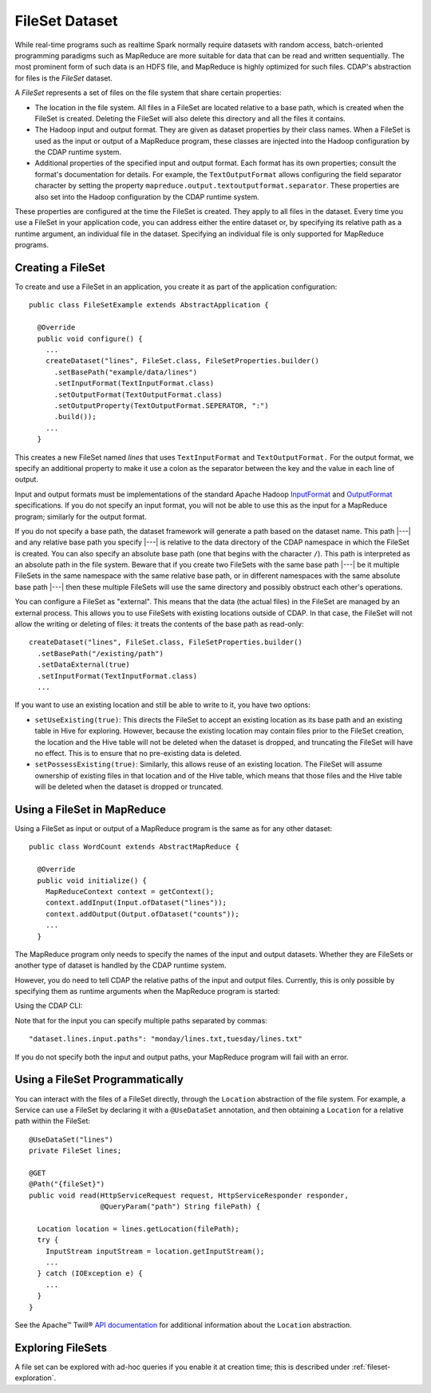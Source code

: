 .. meta::
    :author: Cask Data, Inc.
    :copyright: Copyright © 2014-2017 Cask Data, Inc.

.. _datasets-fileset:

===============
FileSet Dataset
===============

.. highlight:: java

While real-time programs such as realtime Spark normally require datasets with random access, batch-oriented
programming paradigms such as MapReduce are more suitable for data that can be read and written sequentially.
The most prominent form of such data is an HDFS file, and MapReduce is highly optimized for such files.
CDAP's abstraction for files is the *FileSet* dataset.

A *FileSet* represents a set of files on the file system that share certain properties:

- The location in the file system. All files in a FileSet are located relative to a
  base path, which is created when the FileSet is created. Deleting the
  FileSet will also delete this directory and all the files it contains.
- The Hadoop input and output format. They are given as dataset properties by their
  class names.  When a FileSet is used as the input or output of a MapReduce program,
  these classes are injected into the Hadoop configuration by the CDAP runtime
  system.
- Additional properties of the specified input and output format. Each format has its own 
  properties; consult the format's documentation for details. For example, the
  ``TextOutputFormat`` allows configuring the field separator character by setting the
  property ``mapreduce.output.textoutputformat.separator``. These properties are also set
  into the Hadoop configuration by the CDAP runtime system.

These properties are configured at the time the FileSet is created. They apply to all
files in the dataset. Every time you use a FileSet in your application code, you can
address either the entire dataset or, by specifying its relative path as a runtime argument,
an individual file in the dataset. Specifying an individual file is only supported for
MapReduce programs.

Creating a FileSet
==================

To create and use a FileSet in an application, you create it as part of the application configuration::

  public class FileSetExample extends AbstractApplication {

    @Override
    public void configure() {
      ...
      createDataset("lines", FileSet.class, FileSetProperties.builder()
        .setBasePath("example/data/lines")
        .setInputFormat(TextInputFormat.class)
        .setOutputFormat(TextOutputFormat.class)
        .setOutputProperty(TextOutputFormat.SEPERATOR, ":")
        .build());
      ...
    }

This creates a new FileSet named *lines* that uses ``TextInputFormat`` and ``TextOutputFormat.``
For the output format, we specify an additional property to make it use a colon as the separator
between the key and the value in each line of output.

Input and output formats must be implementations of the standard Apache Hadoop
`InputFormat <https://hadoop.apache.org/docs/current/api/org/apache/hadoop/mapreduce/InputFormat.html>`_
and
`OutputFormat <https://hadoop.apache.org/docs/current/api/org/apache/hadoop/mapreduce/OutputFormat.html>`_
specifications. If you do not specify an input format, you will not be able to use this as the input for a
MapReduce program; similarly for the output format.

If you do not specify a base path, the dataset framework will generate a path based on the dataset name.
This path |---| and any relative base path you specify |---| is relative to the data directory of the CDAP namespace
in which the FileSet is created. You can also specify an absolute base path (one that begins with the character ``/``).
This path is interpreted as an absolute path in the file system. Beware that if you create two FileSets with the
same base path |---| be it multiple FileSets in the same namespace with the same relative base path, or in different
namespaces with the same absolute base path |---| then these multiple FileSets will use the same directory and possibly
obstruct each other's operations.

You can configure a FileSet as "external". This means that the data (the actual files) in
the FileSet are managed by an external process. This allows you to use FileSets with
existing locations outside of CDAP. In that case, the FileSet will not allow the writing
or deleting of files: it treats the contents of the base path as read-only::

      createDataset("lines", FileSet.class, FileSetProperties.builder()
        .setBasePath("/existing/path")
        .setDataExternal(true)
        .setInputFormat(TextInputFormat.class)
        ...

If you want to use an existing location and still be able to write to it, you have two options:

.. _datasets-fileset-reuse:

- ``setUseExisting(true)``: This directs the FileSet to accept an existing location as its base
  path and an existing table in Hive for exploring. However, because the existing location may
  contain files prior to the FileSet creation, the location and the Hive table will not be
  deleted when the dataset is dropped, and truncating the FileSet will have no effect. 
  This is to ensure that no pre-existing data is deleted.

- ``setPossessExisting(true)``: Similarly, this allows reuse of an existing location.
  The FileSet will assume ownership of existing files in that location and of the Hive table,
  which means that those files and the Hive table will be deleted when the dataset is dropped
  or truncated.

Using a FileSet in MapReduce
============================

Using a FileSet as input or output of a MapReduce program is the same as for any other dataset::

  public class WordCount extends AbstractMapReduce {

    @Override
    public void initialize() {
      MapReduceContext context = getContext();
      context.addInput(Input.ofDataset("lines"));
      context.addOutput(Output.ofDataset("counts"));
      ...
    }

The MapReduce program only needs to specify the names of the input and output datasets.
Whether they are FileSets or another type of dataset is handled by the CDAP runtime system.

.. highlight:: console

However, you do need to tell CDAP the relative paths of the input and output files. Currently,
this is only possible by specifying them as runtime arguments when the MapReduce program is started:

.. tabbed-parsed-literal::

  $ curl -w"\n" -X POST "http://example.com:11015/v3/namespaces/default/apps/FileSetExample/mapreduce/WordCount/start" \
  -d '{ "dataset.lines.input.paths": "monday/my.txt", "dataset.counts.output.path": "monday/counts.out" }'
          
Using the CDAP CLI:

.. tabbed-parsed-literal::
    :tabs: "CDAP CLI"
    
    |cdap >| start mapreduce FileSetExample.WordCount "dataset.lines.input.paths=monday/my.txt dataset.counts.output.path=monday/counts.out"

Note that for the input you can specify multiple paths separated by commas::

      "dataset.lines.input.paths": "monday/lines.txt,tuesday/lines.txt"

If you do not specify both the input and output paths, your MapReduce program will fail with an error.

.. highlight:: java

Using a FileSet Programmatically
================================

You can interact with the files of a FileSet directly, through the ``Location`` abstraction
of the file system. For example, a Service can use a FileSet by declaring it with a ``@UseDataSet``
annotation, and then obtaining a ``Location`` for a relative path within the FileSet::

    @UseDataSet("lines")
    private FileSet lines;

    @GET
    @Path("{fileSet}")
    public void read(HttpServiceRequest request, HttpServiceResponder responder,
                     @QueryParam("path") String filePath) {

      Location location = lines.getLocation(filePath);
      try {
        InputStream inputStream = location.getInputStream();
        ...
      } catch (IOException e) {
        ...
      }
    }

See the Apache™ Twill®
`API documentation <http://twill.apache.org/apidocs/org/apache/twill/filesystem/Location.html>`__
for additional information about the ``Location`` abstraction.

Exploring FileSets
==================

A file set can be explored with ad-hoc queries if you enable it at creation time;
this is described under :ref:`fileset-exploration`.
